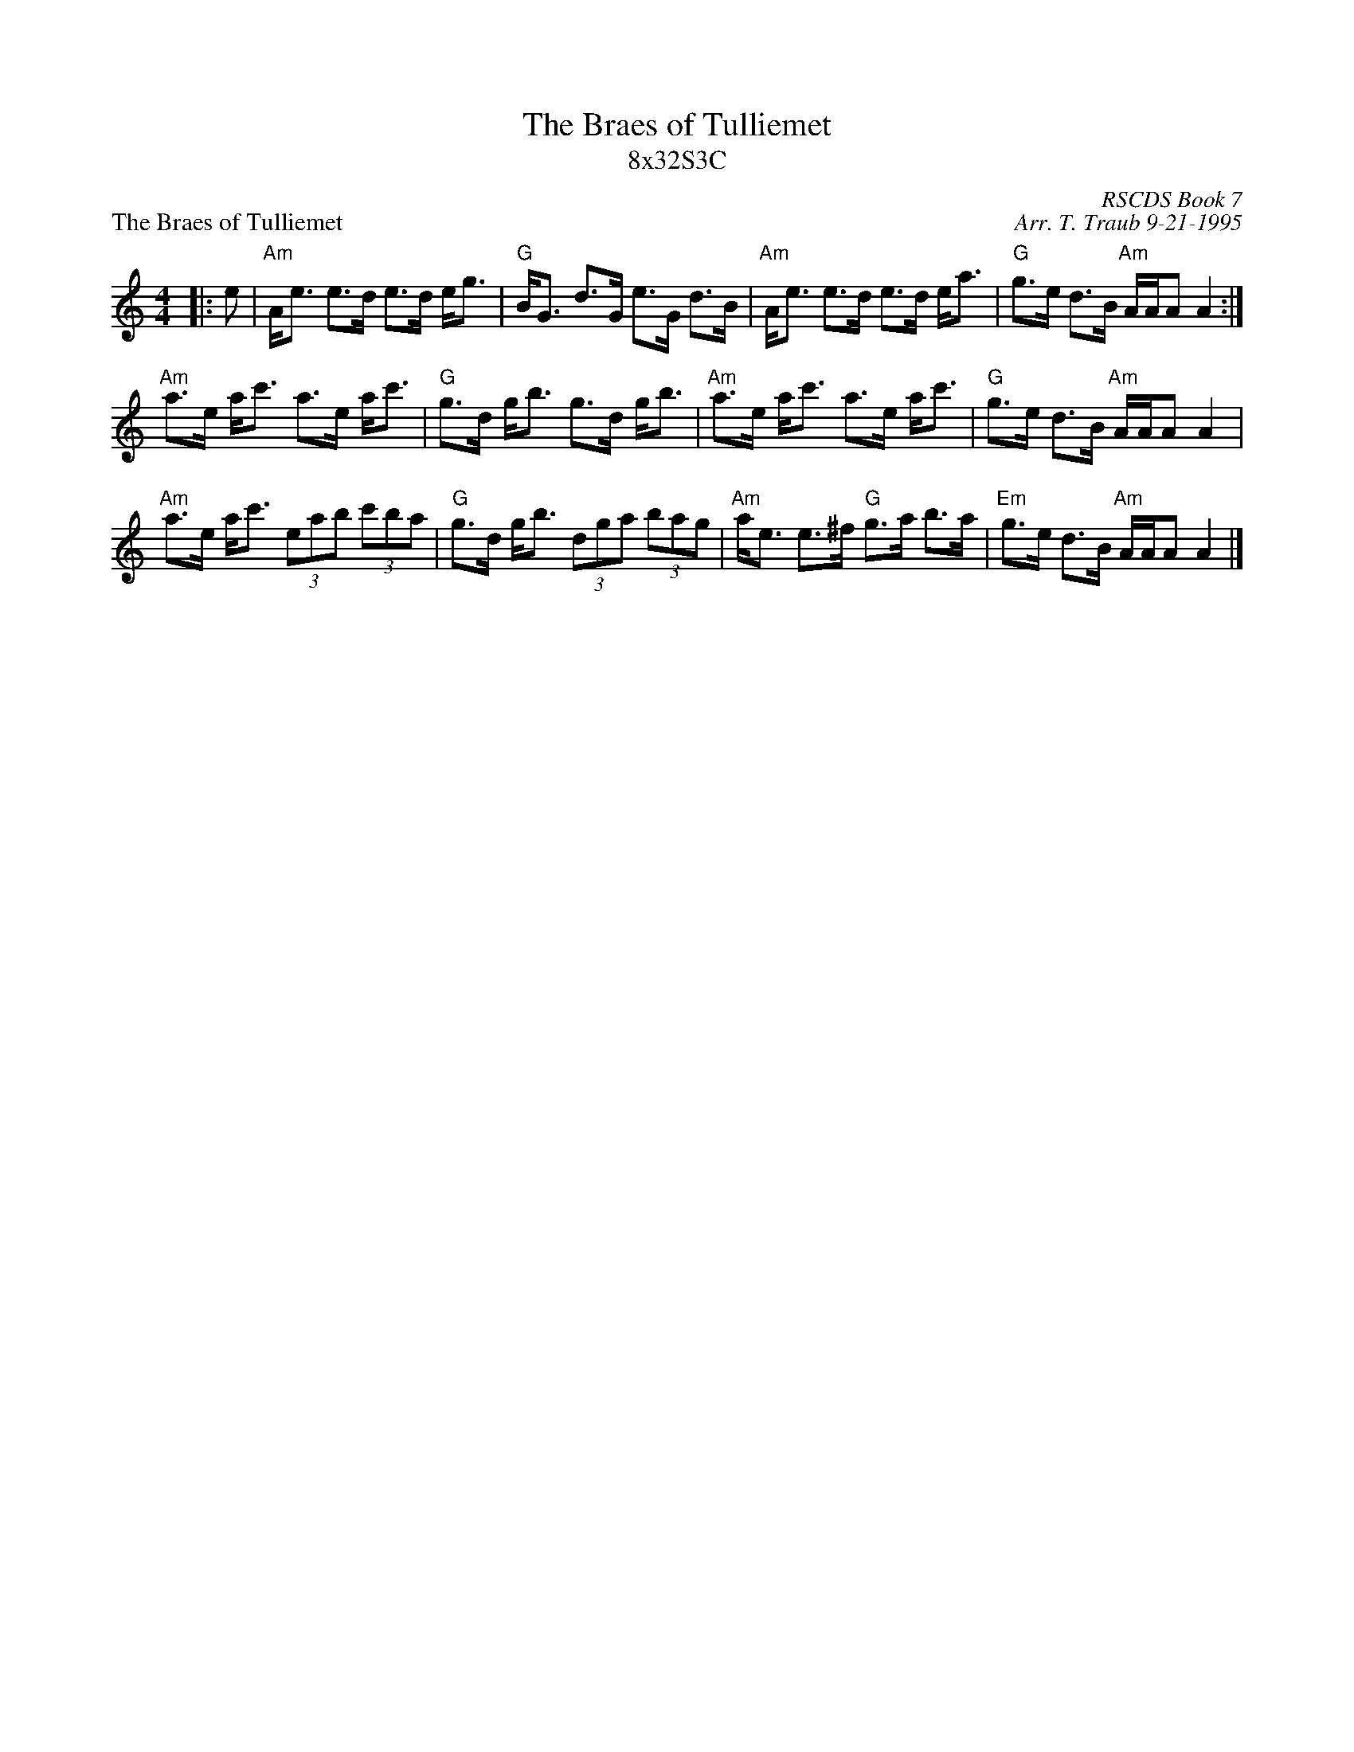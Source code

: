 X:1
T: The Braes of Tulliemet
T: 8x32S3C
P: The Braes of Tulliemet
R: strathspey
C: RSCDS Book 7
C: Arr. T. Traub 9-21-1995
M: 4/4
L: 1/8
%
K: Am
R: strathspey
|:e|"Am"A<e e>d e>d e<g|"G"B<G d>G e>G d>B|"Am"A<e e>d e>d e<a|"G"g>e d>B "Am"A/A/A A2 :|
"Am"a>e a<c' a>e a<c'|"G"g>d g<b g>d g<b|"Am"a>e a<c' a>e a<c'|"G"g>e d>B "Am"A/A/A A2|
"Am"a>e a<c' (3eab (3 c'ba|"G"g>d g<b (3 dga (3 bag|"Am"a<e e>^f "G"g>a b>a|"Em"g>e d>B "Am"A/A/A A2 |]
